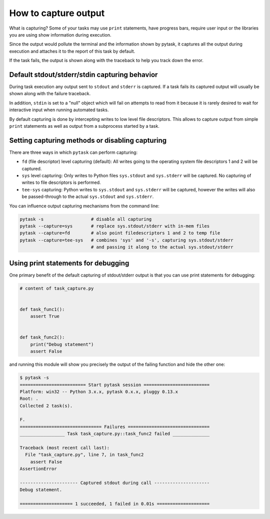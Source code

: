 How to capture output
=====================

What is capturing? Some of your tasks may use ``print`` statements, have progress bars,
require user input or the libraries you are using show information during execution.

Since the output would pollute the terminal and the information shown by pytask, it
captures all the output during execution and attaches it to the report of this task by
default.

If the task fails, the output is shown along with the traceback to help you track down
the error.


Default stdout/stderr/stdin capturing behavior
----------------------------------------------

During task execution any output sent to ``stdout`` and ``stderr`` is captured. If a
task fails its captured output will usually be shown along with the failure traceback.

In addition, ``stdin`` is set to a "null" object which will fail on attempts to read
from it because it is rarely desired to wait for interactive input when running
automated tasks.

By default capturing is done by intercepting writes to low level file descriptors. This
allows to capture output from simple ``print`` statements as well as output from a
subprocess started by a task.


Setting capturing methods or disabling capturing
------------------------------------------------

There are three ways in which ``pytask`` can perform capturing:

* ``fd`` (file descriptor) level capturing (default): All writes going to the operating
  system file descriptors 1 and 2 will be captured.

* ``sys`` level capturing: Only writes to Python files ``sys.stdout`` and ``sys.stderr``
  will be captured.  No capturing of writes to file descriptors is performed.

* ``tee-sys`` capturing: Python writes to ``sys.stdout`` and ``sys.stderr`` will be
  captured, however the writes will also be passed-through to the actual ``sys.stdout``
  and ``sys.stderr``.

You can influence output capturing mechanisms from the command line:

.. code-block:: console

    pytask -s                  # disable all capturing
    pytask --capture=sys       # replace sys.stdout/stderr with in-mem files
    pytask --capture=fd        # also point filedescriptors 1 and 2 to temp file
    pytask --capture=tee-sys   # combines 'sys' and '-s', capturing sys.stdout/stderr
                               # and passing it along to the actual sys.stdout/stderr


Using print statements for debugging
------------------------------------

One primary benefit of the default capturing of stdout/stderr output is that you can use
print statements for debugging:

.. code-block:: python

    # content of task_capture.py


    def task_func1():
        assert True


    def task_func2():
        print("Debug statement")
        assert False

and running this module will show you precisely the output of the failing function and
hide the other one:

.. code-block:: console

    $ pytask -s
    ========================= Start pytask session =========================
    Platform: win32 -- Python 3.x.x, pytask 0.x.x, pluggy 0.13.x
    Root: .
    Collected 2 task(s).

    F.
    =============================== Failures ===============================
    _________________ Task task_capture.py::task_func2 failed ______________

    Traceback (most recent call last):
      File "task_capture.py", line 7, in task_func2
        assert False
    AssertionError

    ---------------------- Captured stdout during call ---------------------
    Debug statement.

    ==================== 1 succeeded, 1 failed in 0.01s ====================
